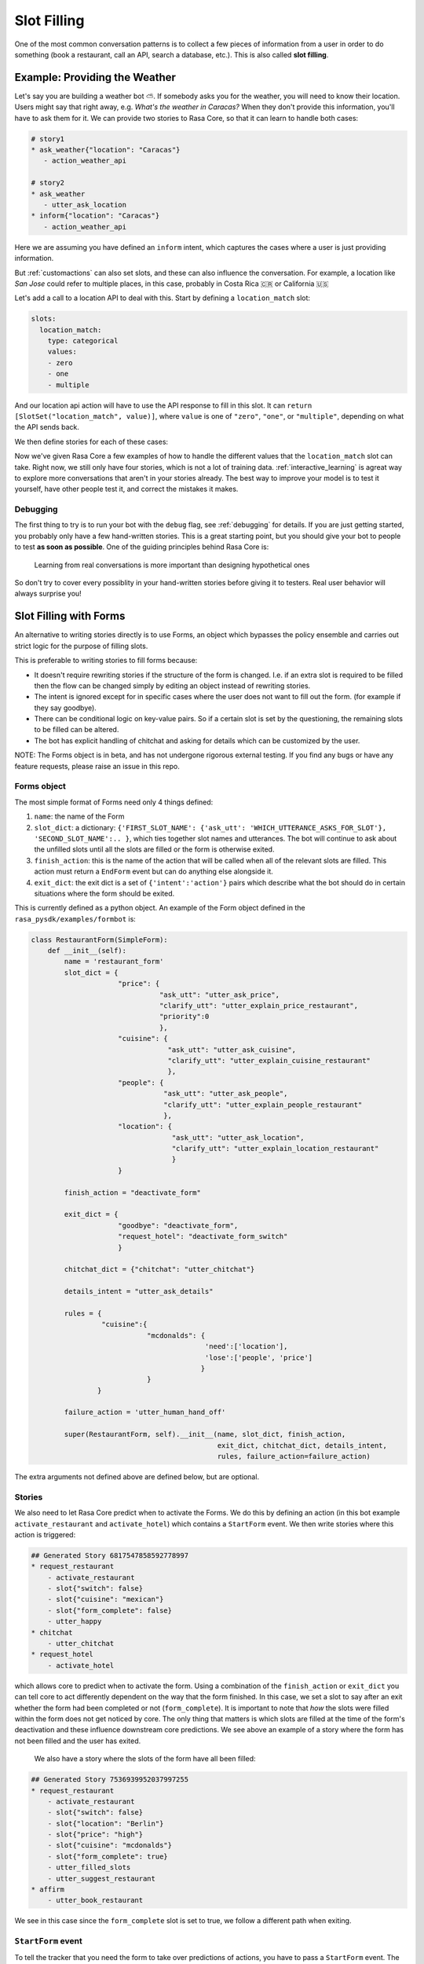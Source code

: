 .. _slotfilling:

Slot Filling
============

One of the most common conversation patterns
is to collect a few pieces of information
from a user in order to do something (book a restaurant, call an API, search a database, etc.).
This is also called **slot filling**.



Example: Providing the Weather
------------------------------


Let's say you are building a weather bot ⛅️. If somebody asks you for the weather, you will
need to know their location. Users might say that right away, e.g. `What's the weather in Caracas?`
When they don't provide this information, you'll have to ask them for it. 
We can provide two stories to Rasa Core, so that it can learn to handle both cases:

.. code-block:: md

    # story1
    * ask_weather{"location": "Caracas"}
       - action_weather_api

    # story2
    * ask_weather
       - utter_ask_location
    * inform{"location": "Caracas"}
       - action_weather_api

Here we are assuming you have defined an ``inform`` intent, which captures the cases where a user 
is just providing information.

But :ref:`customactions` can also set slots, and these can also influence the conversation. 
For example, a location like `San Jose` could refer to multiple places, in this case, probably in
Costa Rica 🇨🇷  or California 🇺🇸

Let's add a call to a location API to deal with this. 
Start by defining a ``location_match`` slot:

.. code-block:: md
    
    slots:
      location_match:
        type: categorical
        values:
        - zero
        - one
        - multiple


And our location api action will have to use the API response to fill in this slot.
It can ``return [SlotSet("location_match", value)]``, where ``value`` is one of ``"zero"``, ``"one"``, or 
``"multiple"``, depending on what the API sends back. 

We then define stories for each of these cases:


.. code-block:: md
    :emphasize-lines: 12-13, 18-19, 24-25

    # story1
    * ask_weather{"location": "Caracas"}
       - action_location_api
       - slot{"location_match": "one"}
       - action_weather_api

    # story2
    * ask_weather
       - utter_ask_location
    * inform{"location": "Caracas"}
       - action_location_api
       - slot{"location_match": "one"}
       - action_weather_api

    # story3
    * ask_weather{"location": "the Moon"}
       - action_location_api
       - slot{"location_match": "none"}
       - utter_location_not_found

    # story4
    * ask_weather{"location": "San Jose"}
       - action_location_api
       - slot{"location_match": "multiple"}
       - utter_ask_which_location


Now we've given Rasa Core a few examples of how to handle the different values
that the ``location_match`` slot can take.
Right now, we still only have four stories, which is not a lot of training data.
:ref:`interactive_learning` is agreat way to explore more conversations 
that aren't in your stories already.
The best way to improve your model is to test it yourself, have other people test it,
and correct the mistakes it makes. 


Debugging
~~~~~~~~~

The first thing to try is to run your bot with the ``debug`` flag, see :ref:`debugging` for details.
If you are just getting started, you probably only have a few hand-written stories.
This is a great starting point, but 
you should give your bot to people to test **as soon as possible**. One of the guiding principles
behind Rasa Core is:

.. pull-quote:: Learning from real conversations is more important than designing hypothetical ones

So don't try to cover every possiblity in your hand-written stories before giving it to testers.
Real user behavior will always surprise you! 


Slot Filling with Forms
-----------------------

An alternative to writing stories directly is to use Forms, an object which bypasses the policy ensemble and carries out strict logic for the purpose of filling slots.

This is preferable to writing stories to fill forms because:

- It doesn't require rewriting stories if the structure of the form is changed. I.e. if an extra slot is required to be filled then the flow can be changed simply by editing an object instead of rewriting stories.

- The intent is ignored except for in specific cases where the user does not want to fill out the form. (for example if they say goodbye).

- There can be conditional logic on key-value pairs. So if a certain slot is set by the questioning, the remaining slots to be filled can be altered.

- The bot has explicit handling of chitchat and asking for details which can be customized by the user.

NOTE: The Forms object is in beta, and has not undergone rigorous external testing. If you find any bugs or have any feature requests, please raise an issue in this repo.

Forms object
~~~~~~~~~~~~

The most simple format of Forms need only 4 things defined:

1. ``name``: the name of the Form

2. ``slot_dict``: a dictionary: ``{'FIRST_SLOT_NAME': {'ask_utt': 'WHICH_UTTERANCE_ASKS_FOR_SLOT'}, 'SECOND_SLOT_NAME':.. }``, which ties together slot names and utterances. The bot will continue to ask about the unfilled slots until all the slots are filled or the form is otherwise exited.

3. ``finish_action``: this is the name of the action that will be called when all of the relevant slots are filled. This action must return a ``EndForm`` event but can do anything else alongside it.

4. ``exit_dict``: the exit dict is a set of ``{'intent':'action'}`` pairs which describe what the bot should do in certain situations where the form should be exited.

This is currently defined as a python object. An example of the Form object defined in the ``rasa_pysdk/examples/formbot`` is:

.. code-block:: python

    class RestaurantForm(SimpleForm):
        def __init__(self):
            name = 'restaurant_form'
            slot_dict = {
                         "price": {
                                   "ask_utt": "utter_ask_price",
                                   "clarify_utt": "utter_explain_price_restaurant",
                                   "priority":0
                                   },
                         "cuisine": {
                                     "ask_utt": "utter_ask_cuisine",
                                     "clarify_utt": "utter_explain_cuisine_restaurant"
                                     },
                         "people": {
                                    "ask_utt": "utter_ask_people",
                                    "clarify_utt": "utter_explain_people_restaurant"
                                    },
                         "location": {
                                      "ask_utt": "utter_ask_location",
                                      "clarify_utt": "utter_explain_location_restaurant"
                                      }
                         }

            finish_action = "deactivate_form"

            exit_dict = {
                         "goodbye": "deactivate_form",
                         "request_hotel": "deactivate_form_switch"
                         }

            chitchat_dict = {"chitchat": "utter_chitchat"}

            details_intent = "utter_ask_details"

            rules = {
                     "cuisine":{
                                "mcdonalds": {
                                              'need':['location'],
                                              'lose':['people', 'price']
                                             }
                                }
                    }

            failure_action = 'utter_human_hand_off'

            super(RestaurantForm, self).__init__(name, slot_dict, finish_action,
                                                 exit_dict, chitchat_dict, details_intent,
                                                 rules, failure_action=failure_action)
The extra arguments not defined above are defined below, but are optional.

Stories
~~~~~~~

We also need to let Rasa Core predict when to activate the Forms. We do this by defining an action (in this bot example ``activate_restaurant`` and ``activate_hotel``) which contains a ``StartForm`` event. We then write stories where this action is triggered:

.. code-block:: md

    ## Generated Story 6817547858592778997
    * request_restaurant
        - activate_restaurant
        - slot{"switch": false}
        - slot{"cuisine": "mexican"}
        - slot{"form_complete": false}
        - utter_happy
    * chitchat
        - utter_chitchat
    * request_hotel
        - activate_hotel


which allows core to predict when to activate the form. Using a combination of the ``finish_action`` or ``exit_dict`` you can tell core to act differently dependent on the way that the form finished. In this case, we set a slot to say after an exit whether the form had been completed or not (``form_complete``).
It is important to note that *how* the slots were filled within the form does not get noticed by core. The only thing that matters is which slots are filled at the time of the form's deactivation and these influence downstream core predictions. We see above an example of a story where the form has not been filled and the user has exited.
 We also have a story where the slots of the form have all been filled:

.. code-block:: md

    ## Generated Story 7536939952037997255
    * request_restaurant
        - activate_restaurant
        - slot{"switch": false}
        - slot{"location": "Berlin"}
        - slot{"price": "high"}
        - slot{"cuisine": "mcdonalds"}
        - slot{"form_complete": true}
        - utter_filled_slots
        - utter_suggest_restaurant
    * affirm
        - utter_book_restaurant


We see in this case since the ``form_complete`` slot is set to true, we follow a different path when exiting.

``StartForm`` event
~~~~~~~~~~~~~~~~~~~
To tell the tracker that you need the form to take over predictions of actions, you have to pass a ``StartForm`` event.
The way we do that in the formbot example is to have an action which is predicted such as:

.. code-block:: python

    class StartFormAction(Action):
        def name(self):
            return "start_restaurant"

        def run(self, dispatcher, tracker, domain, executor):
            return [StartForm("restaurant_form")]

Once this event is passed, the policy will be informed that it shouldn't use the predictions of the normal policy but
instead should look for a form known in this case as ``"restaurant_form"`` with the name which is defined above.

Example output
^^^^^^^^^^^^^^
Here is an example of the debug log for a forms bot.

.. code-block:: bash

    Bot loaded. Type a message and press enter:
    request_restaurant
    2018-08-01 09:50:12 DEBUG    rasa_core.tracker_store  - Creating a new tracker for id 'default'.
    2018-08-01 09:50:12 DEBUG    rasa_core.processor  - Received user message 'request_restaurant' with intent '{'name': 'request_restaurant', 'confidence': 1.0}' and entities '[]'
    2018-08-01 09:50:12 DEBUG    rasa_core.policies.memoization  - There is a memorised next action '48'
    2018-08-01 09:50:12 DEBUG    rasa_core.policies.ensemble  - Predicted next action using policy_0_MemoizationPolicy
    2018-08-01 09:50:12 DEBUG    rasa_core.policies.ensemble  - Predicted next action 'activate_restaurant' with prob 1.00.
    2018-08-01 09:50:12 DEBUG    rasa_core.processor  - Action 'activate_restaurant' ended with events '['<rasa_core.events.StartForm object at 0x123fc92b0>' 'SlotSet(key: switch, value: False)', 'SlotSet(key: form_complete, value: False)']'
    2018-08-01 09:50:12 DEBUG    rasa_core.policies.ensemble  - Form restaurant_form predicted next action UtterAction('utter_ask_price')
    What price range?

The key lines to note are the rasa_core.policies.ensemble lines. The activation of the Form is predicted by the memoization policy and then the subsequent question asking is predicted by the Form. This will be the case until a StopForm object is passed again.

Optional arguments
~~~~~~~~~~~~~~~~~~

Advanced Forms object
^^^^^^^^^^^^^^^^^^^^^
There is added functionality which can be used:
1. ``name`` - as above
2. ``slot_dict``: We can augment the dictionaries we assign to our slots like so:
``slot_dict = {'FIRST_SLOT_NAME': {'ask_utt': 'WHICH_UTTERANCE_ASKS_FOR_SLOT', "clarify_utt": 'WHICH_UTTERANCE_EXPLAINS_SLOT', "follow_up_action": "WHICH_ACTION_SHOULD_BE_PERFORMED_AFTER_USER_REPLIES"}, ...}``
    - ``follow_up_action`` will be performed after the user responds to ``'ask_utt'``. This can be useful in some cases where you would like to ask a yes/no question. You can then have an action to deal with affirm/deny, such as `SpaAnswerParse` in `form_actions.py`
    - ``clarify_utt`` will be said if the user asks for clarification, with ``details_intent`` (explained below)
    - ``priority``: the lower the value of the priority, the sooner this question will be asked. i.e. if you would like a question to be asked first, set it to ``"priority":0``
3. ``finish_action``: as above
4. ``exit_dict``: as above
5. ``chitchat_dict``: another {"intent":"action"} dictionary, however in this case the bot, when detecting the relevant intent, will do the corresponding action and then repeat their original question. OPTIONAL
6. ``details_intent``: The intent which is asking for details about the previous question in the form fill. If the bot detects the details intent it will try to execute slot_dict['CURRENT_SLOT_NAME']['clarify_utt']. OPTIONAL
7. ``rules``: a dictionary, defined as ``{slot:{value:{keep:[slot,slot2], lose:[slot3]},...}, ...}`` which, when matching slot/value pairs will alter which slots need to be filled to trigger the finish action of the Form. This is implemented in the restaurant form OPTIONAL
8. ``max_turns``: the maximum number of turns without completion that the bot will do before exiting with ``failure_action``. Defaults to 10
9. ``failure_action``: action which will occur when the maximum number of turns has been passed. This defaults to the finish_action but can be set to be anything
The Forms need to be made as objects and then referenced in the domain (see domain.yml here). Core will trigger the Form when your activate action is predicted, and stories/featurizer will ignore the intents/actions carried out within the Form, with the exception of slot setting.

Advanced stories
^^^^^^^^^^^^^^^^
In the example here the slots for location/price/cuisine etc. are unfeaturized, so adding another slot within the form would not require rewriting the stories. Therefore to Rasa core the above story is equivalent to:

.. code-block:: md

    ## Generated Story 7536939952037997255
    * request_restaurant
        - activate_restaurant
        - slot{"switch": false}
        - slot{"form_complete": true}
        - utter_filled_slots
        - utter_suggest_restaurant
    * affirm
        - utter_book_restaurant

Therefore it is useful being deliberate about which slots you featurize and which you don't. I.e. in this case, if the slots you want to fill are only relevant as arguments to an api-call, then it is advised to not featurize the slots and instead include an action which checks if all the slots are filled, such as ``DeactivateForm`` in ``form_actions.py`` and then store the result of this in a slot which will be featurized.

Follow up actions
^^^^^^^^^^^^^^^^^

There are cases which are less straightforward than asking a question of what someone wants and they tell you what they want in full text. For example, if we include another question: "Would you like vegetarian options at the restaurant?"
the user will not likely say "yes, vegetarian options", they are more likely to say "yes" or "no". For cases like this we use something known as a ``follow_up_action``. An example of how this is defined in the form object is:

.. code-block:: python
        fields = { ...,
                "vegetarian": {
                    "ask_utt": "utter_ask_vegetarian",
                    "clarify_utt": "utter_explain_vegetarian",
                    "follow_up_action": "vegetarian_parse"}
                }

In this form, whenever the ``ask_utt`` is performed, the next action after the user's message will always be the ``follow_up_action``, in this case ``"vegetarian_parse"``.

The code for this follow up action is then:

.. code-block:: python
    class VegetarianParse(Action):
        def name(self):
            return "vegetarian_parse"

        def run(self, dispatcher, tracker, domain, executor):
            latest_intent = tracker.latest_message['intent']['name']
            if latest_intent == 'affirm':
                return [SlotSet('vegetarian', True)]
            elif latest_intent == 'deny':
                return [SlotSet('vegetarian', False)]
            else:
                return []

This action picks up the most recent intent and sets a slot dependent on it. This will also allow the plan to move on to the next question.

How does it work?
^^^^^^^^^^^^^^^^^

It is worthwhile taking a brief look at the Form object to understand the workflow and how the different arguments interact with one another. The full object is in ``rasa_core.policies.forms``, but you can get an idea just from looking at the ``next_action_idx`` function:

.. code-block:: python

    def next_action(self, tracker, domain):
        # type: (DialogueStateTracker, Domain) -> int

        out = self._run_through_queue(domain)
        if out is not None:
            # There are still actions in the queue, do the next one
            return out

        self.current_failures += 1
        if self.current_failures > self.max_turns:
            self.queue = [self.failure_action, self.finish_action]
            return self._run_through_queue(domain)

        intent = tracker.latest_message['intent']['name']
        self._update_requirements(tracker)

        if intent in self.exit_dict.keys():
            # actions in this dict should deactivate this form in the tracker
            self._exit_queue(intent, tracker)
            return self._run_through_queue(domain)

        elif intent in self.chitchat_dict.keys():
            self._chitchat_queue(intent, tracker)
            return self._run_through_queue(domain)

        elif self.details_intent and intent == self.details_intent:
            self._details_queue(intent, tracker)
            return self._run_through_queue(domain)

        still_to_ask = self.check_unfilled_slots(tracker)

        if len(still_to_ask) == 0:
            # if all the slots have been filled then queue finish actions
            self.queue = [self.finish_action]
            return self._run_through_queue(domain)
        else:
            # otherwise just ask to fill slots
            self.last_question = self._decide_next_question(still_to_ask, tracker)
            self.queue = self._question_queue(self.last_question)
            return self._run_through_queue(domain)

Forms work by queueing up a list of actions as soon as it is the bot's turn to speak again. There are several "queues" of actions that can be lined up. The most common one will be the ``_question_queue`` which contains the ``ask_utt`` for an unfilled slot and then listens (If there is a ``follow_up_acton`` the queue will have that action appended after the ``action_listen`` and will be the first action done before a new queue is made). Another queue is the finish queue, which will take the action listed as ``finish_action`` and execute it. The chitchat queue will, when presented with one of the keys of ``chitchat_dict``, perform the corresponding action and then repeat the question it previously asked. the details queue will perform the 'clarify_utt' action, say the previous question and then listen when being provided the ``details_intent``. The last queue is the exit dict which will, when presented with the intent key, perform the corresponding value action. The action itself must exit the Form by returning a ``StopForm`` event.

We intend forms to be used as a majority slot-filling exercise, which means that all intents are ignored except in the cases that:
- your ``follow_up_action`` explicitly deals with the intent
- any intent which is in ``[exit_dict.keys(), chitchat_dict.keys(), details_intent]`` is detected.


Example
-------

To see the forms in action or use them yourself, check out the formbot in ``rasa_core_sdk/examples/formbot``.